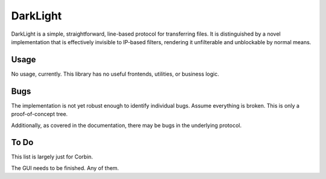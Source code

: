 DarkLight
=========

DarkLight is a simple, straightforward, line-based protocol for transferring
files. It is distinguished by a novel implementation that is effectively
invisible to IP-based filters, rendering it unfilterable and unblockable by
normal means.

Usage
-----

No usage, currently. This library has no useful frontends, utilities, or
business logic.

Bugs
----

The implementation is not yet robust enough to identify individual bugs.
Assume everything is broken. This is only a proof-of-concept tree.

Additionally, as covered in the documentation, there may be bugs in the
underlying protocol.

To Do
-----

This list is largely just for Corbin.

The GUI needs to be finished. Any of them.
